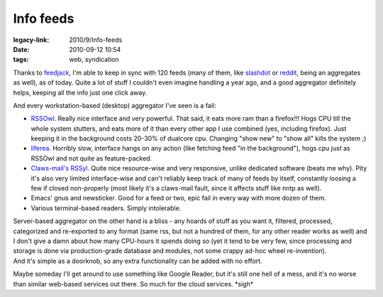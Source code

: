 Info feeds
##########

:legacy-link: 2010/9/Info-feeds
:date: 2010-09-12 10:54
:tags: web, syndication


Thanks to `feedjack <http://fraggod.net/svc/fossil/feedjack>`_, I'm able to keep
in sync with 120 feeds (many of them, like `slashdot <http://slashdot.org/>`_ or
`reddit <http://www.reddit.com/>`_, being an aggregates as well), as of
today. Quite a lot of stuff I couldn't even imagine handling a year ago, and a
good aggregator definitely helps, keeping all the info just one click away.

And every workstation-based (desktop) aggregator I've seen is a fail:

- `RSSOwl <http://www.rssowl.org/>`_. Really nice interface and very
  powerful. That said, it eats more ram than a firefox!!! Hogs CPU till the
  whole system stutters, and eats more of it than every other app I use combined
  (yes, including firefox). Just keeping it in the background costs 20-30% of
  dualcore cpu. Changing "show new" to "show all" kills the system ;)

- `liferea <http://liferea.sf.net/>`_. Horribly slow, interface hangs on any
  action (like fetching feed "in the background"), hogs cpu just as RSSOwl and
  not quite as feature-packed.

- `Claws-mail's RSSyl
  <http://www.claws-mail.org/plugin.php?plugin=rssyl>`_. Quite nice
  resource-wise and very responsive, unlike dedicated software (beats me
  why). Pity it's also very limited interface-wise and can't reliably keep track
  of many of feeds by itself, constantly loosing a few if closed non-properly
  (most likely it's a claws-mail fault, since it affects stuff like nntp as
  well).

- Emacs' gnus and newsticker. Good for a feed or two, epic fail in every way
  with more dozen of them.

- Various terminal-based readers. Simply intolerable.

| Server-based aggregator on the other hand is a bliss - any hoards of stuff as
  you want it, filtered, processed, categorized and re-exported to any format
  (same rss, but not a hundred of them, for any other reader works as well) and
  I don't give a damn about how many CPU-hours it spends doing so (yet it tend
  to be very few, since processing and storage is done via production-grade
  database and modules, not some crappy ad-hoc wheel re-invention).
| And it's simple as a doorknob, so any extra functionality can be added with no
  effort.

Maybe someday I'll get around to use something like Google Reader, but it's
still one hell of a mess, and it's no worse than similar web-based services out
there. So much for the cloud services. \*sigh\*
